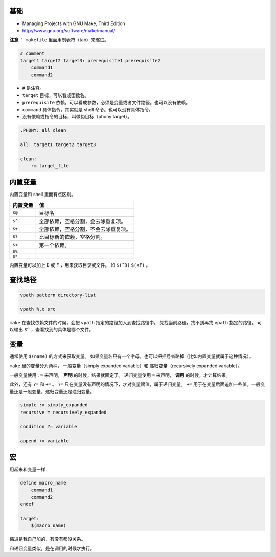 基础
=====
+ Managing Projects with GNU Make, Third Edition
+ http://www.gnu.org/software/make/manual/


**注意** ： ``makefile`` 里面用制表符（tab）来缩进。

.. code:: makefile

    # comment
    target1 target2 target3: prerequisite1 prerequisite2
        command1
        command2


+ ``#`` 是注释。
+ ``target`` 目标，可以看成函数名。
+ ``prerequisite`` 依赖，可以看成参数，必须是变量或者文件路径。也可以没有依赖。
+ ``command`` 具体指令，其实就是 shell 命令。也可以没有具体指令。
+ 没有依赖或指令的目标，叫做伪目标（phony target）。

.. code:: makefile

    .PHONY: all clean

    all: target1 target2 target3

    clean:
        rm target_file



内置变量
=========

内置变量和 shell 里面有点区别。

+----------+--------------------------------------+
| 内置变量 | 值                                   |
+==========+======================================+
| ``$@``   | 目标名                               |
+----------+--------------------------------------+
| ``$^``   | 全部依赖，空格分割，会去除重复项。   |
+----------+--------------------------------------+
| ``$+``   | 全部依赖，空格分割，不会去除重复项。 |
+----------+--------------------------------------+
| ``$?``   | 比目标新的依赖，空格分割。           |
+----------+--------------------------------------+
| ``$<``   | 第一个依赖。                         |
+----------+--------------------------------------+
| ``$%``   |                                      |
+----------+--------------------------------------+
| ``$*``   |                                      |
+----------+--------------------------------------+

内置变量可以加上 ``D`` 或 ``F`` ，用来获取目录或文件。
如 ``$(^D)`` ``$(<F)`` 。





查找路径
=========

.. code:: makefile

    vpath pattern directory-list

    vpath %.c src

``make`` 在查找依赖文件的时候，会把 ``vpath`` 指定的路径加入到查找路径中。
先找当前路径，找不到再找 ``vpath`` 指定的路径。
可以输出 ``$^`` ，查看找到的具体是哪个文件。




变量
=====
通常使用 ``$(name)`` 的方式来获取变量。
如果变量名只有一个字母，也可以把括号省略掉（比如内置变量就属于这种情况）。

``make`` 里的变量分为两种，
一般变量（simply expanded variable）和
递归变量（recursively expanded variable）。

一般变量使用 ``:=`` 来声明， **声明** 的时候，结果就固定了。
递归变量使用 ``=`` 来声明， **调用** 的时候，才计算结果。


此外，还有 ``?=`` 和 ``+=`` 。
``?=`` 只在变量没有声明的情况下，才对变量赋值，属于递归变量。
``+=`` 用于在变量后面追加一些值，一般变量还是一般变量，递归变量还是递归变量。

.. code:: makefile

    simple := simply_expanded
    recursive = recursively_expanded

    condition ?= variable

    append += variable



宏
===
用起来和变量一样

.. code:: makefile

    define macro_name
        command1
        command2
    endef

    target:
        $(macro_name)

缩进是我自己加的，有没有都没关系。

和递归变量类似，是在调用的时候才执行。
